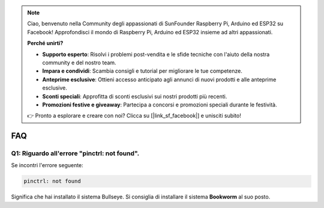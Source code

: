 .. note::

    Ciao, benvenuto nella Community degli appassionati di SunFounder Raspberry Pi, Arduino ed ESP32 su Facebook!  
    Approfondisci il mondo di Raspberry Pi, Arduino ed ESP32 insieme ad altri appassionati.

    **Perché unirti?**

    - **Supporto esperto**: Risolvi i problemi post-vendita e le sfide tecniche con l'aiuto della nostra community e del nostro team.
    - **Impara e condividi**: Scambia consigli e tutorial per migliorare le tue competenze.
    - **Anteprime esclusive**: Ottieni accesso anticipato agli annunci di nuovi prodotti e alle anteprime esclusive.
    - **Sconti speciali**: Approfitta di sconti esclusivi sui nostri prodotti più recenti.
    - **Promozioni festive e giveaway**: Partecipa a concorsi e promozioni speciali durante le festività.

    👉 Pronto a esplorare e creare con noi? Clicca su [|link_sf_facebook|] e unisciti subito!

FAQ
===========================

Q1: Riguardo all'errore "pinctrl: not found".
-------------------------------------------------------------------

Se incontri l'errore seguente:

.. code-block::

    pinctrl: not found

Significa che hai installato il sistema Bullseye. Si consiglia di installare il sistema **Bookworm** al suo posto.
